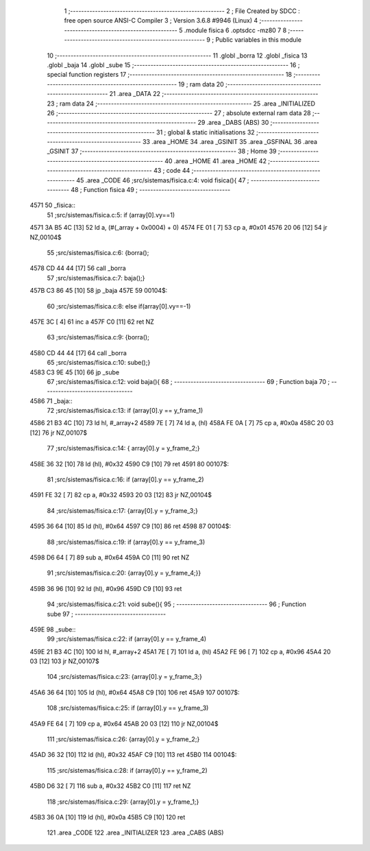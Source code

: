                               1 ;--------------------------------------------------------
                              2 ; File Created by SDCC : free open source ANSI-C Compiler
                              3 ; Version 3.6.8 #9946 (Linux)
                              4 ;--------------------------------------------------------
                              5 	.module fisica
                              6 	.optsdcc -mz80
                              7 	
                              8 ;--------------------------------------------------------
                              9 ; Public variables in this module
                             10 ;--------------------------------------------------------
                             11 	.globl _borra
                             12 	.globl _fisica
                             13 	.globl _baja
                             14 	.globl _sube
                             15 ;--------------------------------------------------------
                             16 ; special function registers
                             17 ;--------------------------------------------------------
                             18 ;--------------------------------------------------------
                             19 ; ram data
                             20 ;--------------------------------------------------------
                             21 	.area _DATA
                             22 ;--------------------------------------------------------
                             23 ; ram data
                             24 ;--------------------------------------------------------
                             25 	.area _INITIALIZED
                             26 ;--------------------------------------------------------
                             27 ; absolute external ram data
                             28 ;--------------------------------------------------------
                             29 	.area _DABS (ABS)
                             30 ;--------------------------------------------------------
                             31 ; global & static initialisations
                             32 ;--------------------------------------------------------
                             33 	.area _HOME
                             34 	.area _GSINIT
                             35 	.area _GSFINAL
                             36 	.area _GSINIT
                             37 ;--------------------------------------------------------
                             38 ; Home
                             39 ;--------------------------------------------------------
                             40 	.area _HOME
                             41 	.area _HOME
                             42 ;--------------------------------------------------------
                             43 ; code
                             44 ;--------------------------------------------------------
                             45 	.area _CODE
                             46 ;src/sistemas/fisica.c:4: void fisica(){
                             47 ;	---------------------------------
                             48 ; Function fisica
                             49 ; ---------------------------------
   4571                      50 _fisica::
                             51 ;src/sistemas/fisica.c:5: if (array[0].vy==1)
   4571 3A B5 4C      [13]   52 	ld	a, (#(_array + 0x0004) + 0)
   4574 FE 01         [ 7]   53 	cp	a, #0x01
   4576 20 06         [12]   54 	jr	NZ,00104$
                             55 ;src/sistemas/fisica.c:6: {borra();
   4578 CD 44 44      [17]   56 	call	_borra
                             57 ;src/sistemas/fisica.c:7: baja();}
   457B C3 86 45      [10]   58 	jp  _baja
   457E                      59 00104$:
                             60 ;src/sistemas/fisica.c:8: else if(array[0].vy==-1)
   457E 3C            [ 4]   61 	inc	a
   457F C0            [11]   62 	ret	NZ
                             63 ;src/sistemas/fisica.c:9: {borra();
   4580 CD 44 44      [17]   64 	call	_borra
                             65 ;src/sistemas/fisica.c:10: sube();}
   4583 C3 9E 45      [10]   66 	jp  _sube
                             67 ;src/sistemas/fisica.c:12: void baja(){
                             68 ;	---------------------------------
                             69 ; Function baja
                             70 ; ---------------------------------
   4586                      71 _baja::
                             72 ;src/sistemas/fisica.c:13: if (array[0].y   ==  y_frame_1)
   4586 21 B3 4C      [10]   73 	ld	hl, #_array+2
   4589 7E            [ 7]   74 	ld	a, (hl)
   458A FE 0A         [ 7]   75 	cp	a, #0x0a
   458C 20 03         [12]   76 	jr	NZ,00107$
                             77 ;src/sistemas/fisica.c:14: { array[0].y  =   y_frame_2;}
   458E 36 32         [10]   78 	ld	(hl), #0x32
   4590 C9            [10]   79 	ret
   4591                      80 00107$:
                             81 ;src/sistemas/fisica.c:16: if (array[0].y   ==  y_frame_2)
   4591 FE 32         [ 7]   82 	cp	a, #0x32
   4593 20 03         [12]   83 	jr	NZ,00104$
                             84 ;src/sistemas/fisica.c:17: {array[0].y  =   y_frame_3;}
   4595 36 64         [10]   85 	ld	(hl), #0x64
   4597 C9            [10]   86 	ret
   4598                      87 00104$:
                             88 ;src/sistemas/fisica.c:19: if (array[0].y   ==  y_frame_3)
   4598 D6 64         [ 7]   89 	sub	a, #0x64
   459A C0            [11]   90 	ret	NZ
                             91 ;src/sistemas/fisica.c:20: {array[0].y  =   y_frame_4;}}
   459B 36 96         [10]   92 	ld	(hl), #0x96
   459D C9            [10]   93 	ret
                             94 ;src/sistemas/fisica.c:21: void sube(){
                             95 ;	---------------------------------
                             96 ; Function sube
                             97 ; ---------------------------------
   459E                      98 _sube::
                             99 ;src/sistemas/fisica.c:22: if (array[0].y   ==  y_frame_4)
   459E 21 B3 4C      [10]  100 	ld	hl, #_array+2
   45A1 7E            [ 7]  101 	ld	a, (hl)
   45A2 FE 96         [ 7]  102 	cp	a, #0x96
   45A4 20 03         [12]  103 	jr	NZ,00107$
                            104 ;src/sistemas/fisica.c:23: {array[0].y  =   y_frame_3;}
   45A6 36 64         [10]  105 	ld	(hl), #0x64
   45A8 C9            [10]  106 	ret
   45A9                     107 00107$:
                            108 ;src/sistemas/fisica.c:25: if (array[0].y   ==  y_frame_3)
   45A9 FE 64         [ 7]  109 	cp	a, #0x64
   45AB 20 03         [12]  110 	jr	NZ,00104$
                            111 ;src/sistemas/fisica.c:26: {array[0].y  =   y_frame_2;}
   45AD 36 32         [10]  112 	ld	(hl), #0x32
   45AF C9            [10]  113 	ret
   45B0                     114 00104$:
                            115 ;src/sistemas/fisica.c:28: if (array[0].y   ==  y_frame_2)
   45B0 D6 32         [ 7]  116 	sub	a, #0x32
   45B2 C0            [11]  117 	ret	NZ
                            118 ;src/sistemas/fisica.c:29: {array[0].y  =   y_frame_1;}
   45B3 36 0A         [10]  119 	ld	(hl), #0x0a
   45B5 C9            [10]  120 	ret
                            121 	.area _CODE
                            122 	.area _INITIALIZER
                            123 	.area _CABS (ABS)
